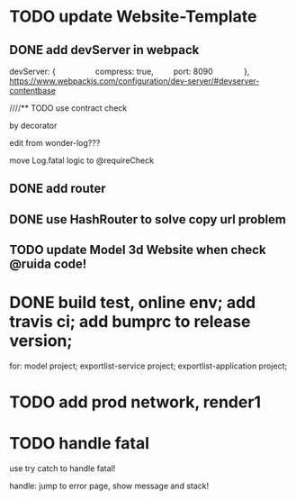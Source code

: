 * TODO update Website-Template
** DONE add devServer in webpack

devServer: {
        
        compress: true,
        port: 8090
        
    },
https://www.webpackjs.com/configuration/dev-server/#devserver-contentbase


////** TODO use contract check

by decorator

edit from wonder-log???

move Log.fatal logic to @requireCheck


** DONE add router


** DONE use HashRouter to solve copy url problem





** TODO update Model 3d Website when check @ruida code!



* DONE build test, online env; add travis ci; add bumprc to release version;

for:
model project;
exportlist-service project;
exportlist-application project;



* TODO add prod network, render1



* TODO handle fatal

use try catch to handle fatal!

handle:
jump to error page, show message and stack!